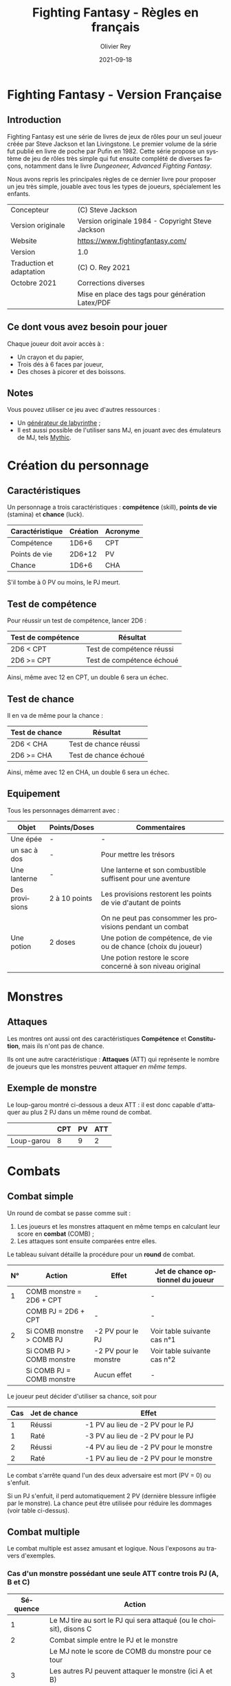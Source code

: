 #+TITLE: Fighting Fantasy - Règles en français
#+AUTHOR: Olivier Rey
#+DATE: 2021-09-18
#+STARTUP: overview
#+LANGUAGE: fr
#+LATEX_CLASS: article
#+LATEX_CLASS_OPTIONS: [a4paper, 11pt, twoside]
#+LATEX_HEADER: \usepackage{baskervillef}
#+LATEX_HEADER: \usepackage{geometry}\geometry{ a4paper, total={170mm,257mm}, left=20mm, top=20mm,}
#+LATEX_HEADER: \usepackage{hyperref}\hypersetup{pdfauthor={Olivier Rey}, pdftitle={Dungeon Squad! - Version Française}, pdfkeywords={jdr, dungeonsquad}, pdfsubject={jeu de rôles}, pdfcreator={Emacs 26.1 (Org mode 9.1.9)}, pdflang={Frenchb}, colorlinks=true, linkcolor={blue}, urlcolor={blue}}
#+LATEX_HEADER: \usepackage[french]{babel}
#+LATEX_HEADER: \usepackage{titlesec}\titlelabel{\thetitle. \quad}
#+EXPORT_FILE_NAME: FightingFantasy-VersionFrancaise-OreyJdr02.pdf

#+BEGIN_EXPORT latex
\newpage
#+END_EXPORT

#+ATTR_LATEX: :width 4cm
[[file:FF2018.png]]

* Fighting Fantasy - Version Française

** Introduction

Fighting Fantasy est une série de livres de jeux de rôles pour un seul joueur créée par Steve Jackson et Ian Livingstone. Le premier volume de la série fut publié en livre de poche par Pufin en 1982. Cette série propose un système de jeu de rôles très simple qui fut ensuite complété de diverses façons, notamment dans le livre /Dungeoneer, Advanced Fighting Fantasy/.

Nous avons repris les principales règles de ce dernier livre pour proposer un jeu très simple, jouable avec tous les types de joueurs, spécialement les enfants.

#+ATTR_HTML: :border 2 :rules all :frame border
#+ATTR_LATEX: :environment longtable :align |l|l|
|--------------------------+-----------------------------------------------------------------|
| Concepteur               | (C) Steve Jackson                                               |
| Version originale        | Version originale 1984 - Copyright Steve Jackson                |
| Website                  | [[https://www.fightingfantasy.com/][https://www.fightingfantasy.com/]]                                |
|--------------------------+-----------------------------------------------------------------|
| Version                  | 1.0                                                             |
|--------------------------+-----------------------------------------------------------------|
| Traduction et adaptation | (C) O. Rey 2021                                                 |
| Octobre 2021             | Corrections diverses                                            |
|                          | Mise en place des tags pour génération Latex/PDF                |
|--------------------------+-----------------------------------------------------------------|

** Ce dont vous avez besoin pour jouer

Chaque joueur doit avoir accès à :
- Un crayon et du papier,
- Trois dés à 6 faces par joueur,
- Des choses à picorer et des boissons.

** Notes

Vous pouvez utiliser ce jeu avec d'autres ressources :
- Un [[https://github.com/orey/jdr/tree/master/G%25C3%25A9n%25C3%25A9rateurLabyrinthe][générateur de labyrinthe]] ;
- Il est aussi possible de l'utiliser sans MJ, en jouant avec des émulateurs de MJ, tels [[https://github.com/orey/jdr/tree/master/Mythic-fr][Mythic]].

* Création du personnage

** Caractéristiques

Un personnage a trois caractéristiques : *compétence* (skill), *points de vie* (stamina)  et *chance* (luck).

#+ATTR_HTML: :border 2 :rules all :frame border
#+ATTR_LATEX: :environment longtable :align l|c|l|c
| Caractéristique | Création | Acronyme |
|-----------------+----------+----------|
| Compétence      |    1D6+6 | CPT      |
| Points de vie   |   2D6+12 | PV       |
| Chance          |    1D6+6 | CHA      |

S'il tombe à 0 PV ou moins, le PJ meurt.

** Test de compétence

Pour réussir un test de compétence, lancer 2D6 :

#+ATTR_HTML: :border 2 :rules all :frame border
#+ATTR_LATEX: :environment longtable :align c|l
| Test de compétence | Résultat                  |
|--------------------+---------------------------|
| 2D6 < CPT          | Test de compétence réussi |
| 2D6 >= CPT         | Test de compétence échoué |

Ainsi, même avec 12 en CPT, un double 6 sera un échec.

** Test de chance

Il en va de même pour la chance :

#+ATTR_HTML: :border 2 :rules all :frame border
#+ATTR_LATEX: :environment longtable :align c|l
| Test de chance | Résultat              |
|----------------+-----------------------|
| 2D6 < CHA      | Test de chance réussi |
| 2D6 >= CHA     | Test de chance échoué |

Ainsi, même avec 12 en CHA, un double 6 sera un échec.

** Equipement

Tous les personnages démarrent avec :

#+ATTR_HTML: :border 2 :rules all :frame border
#+ATTR_LATEX: :environment longtable :align l|c|l
| Objet          | Points/Doses  | Commentaires                                                    |
|----------------+---------------+-----------------------------------------------------------------|
| Une épée       | -             | -                                                               |
| un sac à dos   | -             | Pour mettre les trésors                                         |
| Une lanterne   | -             | Une lanterne et son combustible suffisent pour une aventure     |
| Des provisions | 2 à 10 points | Les provisions restorent les points de vie d'autant de points   |
|                |               | On ne peut pas consommer les provisions pendant un combat       |
| Une potion     | 2 doses       | Une potion de compétence, de vie ou de chance (choix du joueur) |
|                |               | Une potion restore le score concerné à son niveau original      |

* Monstres

** Attaques

Les montres ont aussi ont des caractéristiques *Compétence* et *Constitution*, mais ils n'ont pas de chance.

Ils ont une autre caractéristique : *Attaques* (ATT) qui représente le nombre de joueurs que les monstres peuvent attaquer /en même temps/.

** Exemple de monstre

Le loup-garou montré ci-dessous a deux ATT : il est donc capable d'attaquer au plus 2 PJ dans un même round de combat.

#+ATTR_HTML: :border 2 :rules all :frame border
#+ATTR_LATEX: :environment longtable :align l|c|c|c
|            | CPT | PV | ATT |
|------------+-----+----+-----|
| Loup-garou |   8 |  9 |   2 |

* Combats

** Combat simple

Un round de combat se passe comme suit :
1. Les joueurs et les monstres attaquent en même temps en calculant leur score en *combat* (COMB) ;
2. Les attaques sont ensuite comparées entre elles.

Le tableau suivant détaille la procédure pour un *round* de combat.

#+ATTR_HTML: :border 2 :rules all :frame border
#+ATTR_LATEX: :environment longtable :align c|l|c|l
| N° | Action                    | Effet                 | Jet de chance optionnel du joueur |
|----+---------------------------+-----------------------+-----------------------------------|
|  1 | COMB monstre = 2D6 + CPT | -                     | -                                 |
|    | COMB PJ = 2D6 + CPT       | -                     | -                                 |
|----+---------------------------+-----------------------+-----------------------------------|
|  2 | Si COMB monstre > COMB PJ | -2 PV pour le PJ      | Voir table suivante cas n°1       |
|    | Si COMB PJ > COMB monstre | -2 PV pour le monstre | Voir table suivante cas n°2       |
|    | Si COMB PJ = COMB monstre | Aucun effet           | -                                 |

Le joueur peut décider d'utiliser sa chance, soit pour 

#+ATTR_HTML: :border 2 :rules all :frame border
#+ATTR_LATEX: :environment longtable :align c|c|l
| Cas | Jet de chance | Effet                                  |
|-----+---------------+----------------------------------------|
|   1 | Réussi        | -1 PV au lieu de -2 PV pour le PJ      |
|   1 | Raté          | -3 PV au lieu de -2 PV pour le PJ      |
|-----+---------------+----------------------------------------|
|   2 | Réussi        | -4 PV au lieu de -2 PV pour le monstre |
|   2 | Raté          | -1 PV au lieu de -2 PV pour le monstre |

Le combat s'arrête quand l'un des deux adversaire est mort (PV = 0) ou s'enfuit.

Si un PJ s'enfuit, il perd automatiquement 2 PV (dernière blessure infligée par le monstre). La chance peut être utilisée pour réduire les dommages (voir table ci-dessus).

** Combat multiple

Le combat multiple est assez amusant et logique. Nous l'exposons au travers d'exemples.

*** Cas d'un monstre possédant une seule ATT contre trois PJ (A, B et C)

#+ATTR_HTML: :border 2 :rules all :frame border
#+ATTR_LATEX: :environment longtable :align c|l
| Séquence | Action                                                               |
|----------+----------------------------------------------------------------------|
|        1 | Le MJ tire au sort le PJ qui sera attaqué (ou le choisit), disons  C |
|        2 | Combat simple entre le PJ et le monstre                              |
|          | Le MJ note le score de COMB du monstre pour ce tour                  |
|        3 | Les autres PJ peuvent attaquer le monstre (ici A et B)               |
|          | Si COMB PJ > COMB monstre : -2 PV pour le monstre                    |
|          | Si COMB PJ <= COMB monstre : le monstre n'a rien                     |
|          | A et B ne peuvent pas prennent aucun dommage                         |

On appelle les attaques de A et B, des *attaques protégées*, car ils ne peuvent pas prendre de dommages.

Au round suivant, le processus recommence.

*** Cas d'un monstre à 8 ATT contre quatre PJ (A, B, C et D)

_Note_: si le nombre d'attaques du monstre est supérieure au nombre de PJ, cela ne signifie pas que le monstre a des attaques gratuites. Le nombre d'attaques correspond au nombre maximum de PJ que le monstre peut attaquer. Dans le cas présent, le monstre ne pourra attaquer que les 4 PJ.

#+ATTR_HTML: :border 2 :rules all :frame border
#+ATTR_LATEX: :environment longtable :align c|l
| Séquence | Action                                                                      |
|----------+-----------------------------------------------------------------------------|
|        1 | Le MJ calcule le COMB du monstre (2D6 + CPT)                                |
|          | Ce nombre  est valable pour le round pour tous les combats avec tous les PJ |
|        2 | Chaque combat est résolu normalement.                                       |


*** Cas de deux PJ (A et B) contre deux monstres (X ayant 2 ATT et Y ayant 1 ATT)

#+ATTR_HTML: :border 2 :rules all :frame border
#+ATTR_LATEX: :environment longtable :align c|l
| Séquence | Action                                                                          |
|----------+---------------------------------------------------------------------------------|
|        1 | Le MJ demande aux joueurs quels monstres ils veulent attaquer (ex: A-X et B-Y). |
|          | Les monstres répondront aux attaques des PJ.                                    |
|          | Les combats doivent donc se dérouler entre A et X et B et Y.                    |
|        2 | Résoudre les combats A-X et B-Y.                                                |
|        3 | X a une seconde attaque, il peut donc attaquer B en mode attaque protégée.      |

 Tout monstre supplémentaire attaquera de manière aléatoire l'un des deux PJ.

* Situations communes
** Soudoyer/corrompre

Les monstres un peu intelligents aiment l'or. Le MJ peut accepter que les PJ tentent de les corrompre. Le MJ décide d'une probabilité de réussite et lance 1D6 (1 sur 6, ou 3 sur 6, etc.). Les monstres peuvent donner quelques informations s'ils se font corrompre.

** Equipement des PJ

Les PJ ne peuvent pas transporter un nombre illimité de choses. Un PJ ne drvrait pas transporter plus de 10 articles d'équipement (hors or et provisions). Les gros objets comptent pour plus de un point. Le MJ doit être vigilant sur ce point.

** Portes

#+ATTR_HTML: :border 2 :rules all :frame border
#+ATTR_LATEX: :environment longtable :align l|l
| Type                       | Commentaire                                                             |
|----------------------------+-------------------------------------------------------------------------|
| Porte magique              | Ont besoin d'un sort pour être ouvertes (ou sous contrôle d'un sorcier) |
| Porte ordinaire            | Jeter 1D6 : 1-2 la porte est fermée ; 3-6 la porte est ouverte          |
| Casser une porte ordinaire | Jet réussi de 2D6 strictement sous CPT ; -1 PV                          |
|                            | Si le jet est supérieur ou égal à CPT, la porte résiste ; -1 PV         |
|                            | Deuxième tentative : 2D6 + 1 strictement sous CPT pour réussir ; -1 PV |
|                            | Troisième tentative : 2D6 + 2 strictement... (etc.)                     |
| Portes secrètes            | Le PJ doit chercher ; le MJ jette 2D6 sous la CPT du PJ                 |
|                            | Si le jet est réussi, la porte est trouvée (mais pas ouverte)           |
|                            | Jet de CHA pour trouver comment l'ouvrir                                |

** Fuite

Le MJ doit décider si la fuite est possible (par exemple PJ acculé). Si la fuite est possible, la règle ci-dessus (combat simple) s'applique. Idem pour les monstres (intelligents) qui fuient.

** Chute

#+ATTR_HTML: :border 2 :rules all :frame border
#+ATTR_LATEX: :environment longtable :align l|l
| Hauteur            | Commentaire                                                       |
|--------------------+-------------------------------------------------------------------|
| Inférieur à 2m     | Pas de dommages                                                   |
| Par tranche de 10m | Faire un jet 2D6 + 1 sous CHA                                     |
|                    | Ex : 10m, 2D6 + 1 sous CHA ; 30m, 2D6+3 sous CHA                  |
|                    | Si jet de CHA raté, le PJ est blessé. Perte de PV : 1 + 1 par 10m |

** Perte d'un arme

Si un PJ perd son arme, sa CPT est diminuée de 4 jusqu'à ce qu'il trouve une autre arme.

** Mouvement

Laissé à l'arbitrage du MJ et suivant les situations (longs couloirs avec pièges).

** Ouvrir un coffre

Similaire aux portes :
- Un coffre a 5 chances sur 6 d'être fermé.
- Pour ouvrir le coffre : 2D6 strictement sous CPT
- Si le PJ retente, à chaque essai, son arme s'abîme et le PJ perd un point de CPT par tentative jusqu'à ce qu'il trouve une autre arme.

Pour trouver les compartiments secrets dans les coffres, le PJ doit chercher le compartiment et les règles des portes s'appliquent.

** Pickpocket

Un jet de CPT strictement réussi est un succès. Le MJ peut donner un malus (6-8 est un malus acceptable si la situation ne se prête pas à jouer au pickpocket).

** Provision 

Les PJ peuvent consommer leurs provisions à tout moment sauf dans un combat.

Le nombre de provisions dont bénéficient les PJ au départ de l'aventure dépend de différents facteurs : longueur de l'histoire, provisions disponibles dans le scénario, etc.

#+ATTR_HTML: :border 2 :rules all :frame border
#+ATTR_LATEX: :environment longtable :align c|c
| Aventure | Nb de provisions |
|----------+------------------|
| Courte   |                2 |
| Moyenne  |                4 |
| Longue   |               6+ |

** Chercher

Le PJ doit dire ce qu'il cherche. Le MJ fait les jets : 2D6 strictement sous CPT pour trouver.

** Se déplacer en silence

2D6 strictement sous CPT. Le MJ peut ajouter des malus.

** Monstres errants

Si les PJ s'attardent trop dans un lieu, il est possible de générer une rencontre avec un monstre errant. le MJ lance 1D6 régulièrement. Si c'est un 1, un monstre a repéré les PJ.

En souterrain :

#+ATTR_HTML: :border 2 :rules all :frame border
#+ATTR_LATEX: :environment longtable :align c|l|c|c|c
| 1D6 | Créature  | CPT | PV | ATT |
|-----+-----------+-----+----+-----|
|   1 | Goblin    |   5 |  3 |   1 |
|   2 | Orc       |   6 |  3 |   1 |
|   3 | Gremlin   |   6 |  3 |   1 |
|   4 | Rat géant |   5 |  4 |   1 |
|   5 | Squelette |   6 |  5 |   1 |
|   6 | Troll     |   8 |  7 |   3 |

En extérieur :

#+ATTR_HTML: :border 2 :rules all :frame border
#+ATTR_LATEX: :environment longtable :align c|l|c|c|c
| 1D6 | Créature             | CPT | PV | ATT |
|-----+----------------------+-----+----+-----|
|   1 | Goblin               |   5 |  3 |   1 |
|   2 | Chauve-souris géante |   5 |  4 |   1 |
|   3 | Rat Géant            |   5 |  4 |   1 |
|   4 | Chien de guerre      |   7 |  6 |   1 |
|   5 | Loup-garou           |   8 |  9 |   2 |
|   6 | Ogre                 |   8 | 10 |   2 |


#+BEGIN_EXPORT latex
\vfill
#+END_EXPORT

#+ATTR_LATEX: :width 3cm
[[file:logo-orey-big.png]]


